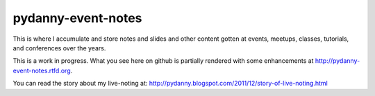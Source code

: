 ===================
pydanny-event-notes
===================

This is where I accumulate and store notes and slides and other content gotten at events, meetups, classes, tutorials, and conferences over the years. 

This is a work in progress. What you see here on github is partially rendered with some enhancements at http://pydanny-event-notes.rtfd.org.

You can read the story about my live-noting at: http://pydanny.blogspot.com/2011/12/story-of-live-noting.html